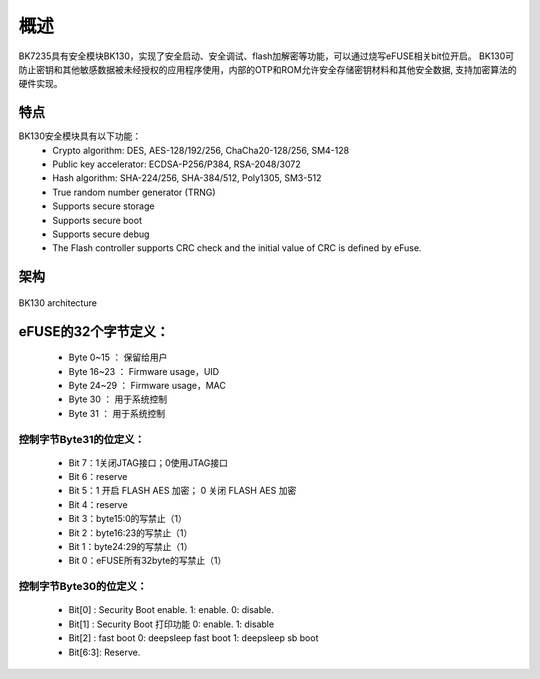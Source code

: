 概述
=====================

BK7235具有安全模块BK130，实现了安全启动、安全调试、flash加解密等功能，可以通过烧写eFUSE相关bit位开启。
BK130可防止密钥和其他敏感数据被未经授权的应用程序使用，内部的OTP和ROM允许安全存储密钥材料和其他安全数据,
支持加密算法的硬件实现。

特点
+++++++++++++++++++++

BK130安全模块具有以下功能：
 - Crypto algorithm: DES, AES-128/192/256, ChaCha20-128/256, SM4-128
 - Public key accelerator: ECDSA-P256/P384, RSA-2048/3072
 - Hash algorithm: SHA-224/256, SHA-384/512, Poly1305, SM3-512
 - True random number generator (TRNG)
 - Supports secure storage
 - Supports secure boot
 - Supports secure debug
 - The Flash controller supports CRC check and the initial value of CRC is defined by eFuse.

架构
+++++++++++++++++++++

.. figure:: ../../../../common/_static/BK130architecture.png
    :align: center
    :alt: BK130 architecture
    :figclass: align-center

    BK130 architecture

eFUSE的32个字节定义：
+++++++++++++++++++++

 - Byte 0~15   ： 保留给用户
 - Byte 16~23  ： Firmware usage，UID
 - Byte 24~29  ： Firmware usage，MAC
 - Byte 30     ： 用于系统控制
 - Byte 31     ： 用于系统控制

控制字节Byte31的位定义：
-------------------------

 - Bit 7：1关闭JTAG接口；0使用JTAG接口
 - Bit 6：reserve
 - Bit 5：1 开启 FLASH AES 加密； 0 关闭 FLASH AES 加密
 - Bit 4：reserve
 - Bit 3：byte15:0的写禁止（1）
 - Bit 2：byte16:23的写禁止（1）
 - Bit 1：byte24:29的写禁止（1）
 - Bit 0：eFUSE所有32byte的写禁止（1）

控制字节Byte30的位定义：
-------------------------
 - Bit[0] :  Security Boot enable. 1: enable. 0: disable.
 - Bit[1] :  Security Boot 打印功能  0: enable.  1: disable
 - Bit[2] :  fast boot     0: deepsleep fast boot   1: deepsleep sb boot
 - Bit[6:3]: Reserve.